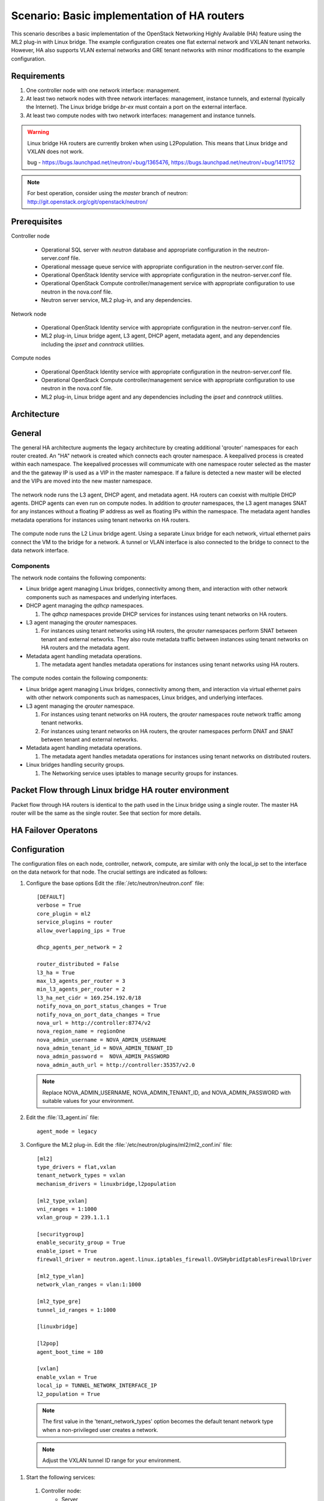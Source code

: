 .. highlight: ini
   :linenothreshold: 5

============================================
Scenario: Basic implementation of HA routers
============================================

This scenario describes a basic implementation of the OpenStack
Networking Highly Available (HA) feature using the ML2
plug-in with Linux bridge. The example configuration creates
one flat external network and VXLAN tenant networks. However, HA
also supports VLAN external networks and GRE tenant networks with
minor modifications to the example configuration.

Requirements
~~~~~~~~~~~~

1. One controller node with one network interface: management.

#. At least two network nodes with three network interfaces: management, instance
   tunnels, and external (typically the Internet). The Linux bridge
   bridge `br-ex` must contain a port on the external interface.

#. At least two compute nodes with two network interfaces: management
   and instance tunnels.

.. figure:: ./figures/scenario-l3ha-hw.png
   :alt: Neutron HA Router Scenario - Network Layout

.. warning:: 
    
    Linux bridge HA routers are currently broken when using
    L2Population. This means that Linux bridge and VXLAN does not work.

    bug - https://bugs.launchpad.net/neutron/+bug/1365476, https://bugs.launchpad.net/neutron/+bug/1411752
    
.. note::
   For best operation, consider using the *master* branch of neutron:
   http://git.openstack.org/cgit/openstack/neutron/

Prerequisites
~~~~~~~~~~~~~

Controller node

  * Operational SQL server with `neutron` database and appropriate configuration in the neutron-server.conf file.

  * Operational message queue service with appropriate configuration in the neutron-server.conf file.

  * Operational OpenStack Identity service with appropriate configuration in the neutron-server.conf file.

  * Operational OpenStack Compute controller/management service with appropriate configuration to use neutron in the nova.conf file.

  * Neutron server service, ML2 plug-in, and any dependencies.

Network node

  * Operational OpenStack Identity service with appropriate configuration in the neutron-server.conf file.

  * ML2 plug-in, Linux bridge agent, L3 agent, DHCP agent, metadata agent, and any dependencies including the `ipset` and `conntrack` utilities.

Compute nodes

  * Operational OpenStack Identity service with appropriate configuration in the neutron-server.conf file.

  * Operational OpenStack Compute controller/management service with appropriate configuration to use neutron in the nova.conf file.

  * ML2 plug-in, Linux bridge agent and any dependencies including the `ipset` and `conntrack` utilities.

.. figure:: ./figures/scenario-l3ha-lb-services.png
   :alt: Neutron HA router Scenario - Service Layout

Architecture
~~~~~~~~~~~~

General
~~~~~~~

The general HA architecture augments the legacy architecture by
creating additional 'qrouter' namespaces for each router created.
An "HA" network is created which connects each qrouter namespace.
A keepalived process is created within each namespace. The keepalived
processes will commumicate with one namespace router selected as the master
and the the gateway IP is used as a VIP in the master namespace.
If a failure is detected a new master will be elected and the VIPs 
are moved into the new master namespace.

.. figure:: ./figures/scenario-l3ha-general.png
   :alt: Neutron HA router Scenario - Architecture Overview

The network node runs the L3 agent, DHCP agent, and metadata agent. HA 
routers can coexist with multiple DHCP agents. DHCP agents can even run
on compute nodes. In addition to `qrouter` namespaces, the L3 agent 
manages SNAT for any instances without a floating IP address as well as
floating IPs within the namespace. The metadata agent handles metadata
operations for instances using tenant networks on HA routers.

.. figure:: ./figures/scenario-l3ha-lb-network1.png
   :alt: Neutron HA router Scenario - Network Node Overview

The compute node runs the L2 Linux bridge agent. Using a separate Linux 
bridge for each network, virtual ethernet pairs connect the VM to the
bridge for a network. A tunnel or VLAN interface is also connected to the
bridge to connect to the data network interface.

.. figure:: ./figures/scenario-l3ha-lb-compute1.png
   :alt: Neutron HA router Scenario - Compute Node Overview

Components
----------

The network node contains the following components:

* Linux bridge agent managing Linux bridges, connectivity among them, and interaction with other network components such as namespaces  and underlying interfaces.

* DHCP agent managing the `qdhcp` namespaces.

  1. The `qdhcp` namespaces provide DHCP services for instances using tenant networks on HA routers.

* L3 agent managing the `qrouter` namespaces.

  1. For instances using tenant networks using HA routers, the `qrouter` namespaces perform SNAT between tenant and external networks. They also route metadata traffic between instances using tenant networks on HA routers and the metadata agent.


* Metadata agent handling metadata operations.

  1. The metadata agent handles metadata operations for instances using tenant networks using HA routers.

.. figure:: ./figures/scenario-l3ha-lb-network2.png
   :alt: Neutron HA router Scenario - Network Node Components

The compute nodes contain the following components:

* Linux bridge agent managing Linux bridges, connectivity among them, and interaction via virtual ethernet pairs with other network  components such as namespaces, Linux bridges, and underlying interfaces.

* L3 agent managing the `qrouter` namespace.

  1. For instances using tenant networks on HA routers, the `qrouter` namespaces route network traffic among tenant networks.

  #. For instances using tenant networks on HA routers, the qrouter namespaces perform DNAT and SNAT between tenant and external networks.

* Metadata agent handling metadata operations.

  1. The metadata agent handles metadata operations for instances using tenant networks on distributed routers.

* Linux bridges handling security groups.

  1. The Networking service uses iptables to manage security groups for instances.

.. figure:: ./figures/scenario-l3ha-lb-compute2.png
   :alt: Neutron HA router Scenario - Compute Node Components

Packet Flow through Linux bridge HA router environment
~~~~~~~~~~~~~~~~~~~~~~~~~~~~~~~~~~~~~~~~~~~~~~~~~~~~~~

Packet flow through HA routers is identical to the path used in the Linux bridge using a single router. The master HA router will be the same as the single router. See that section for more details.

HA Failover Operatons
~~~~~~~~~~~~~~~~~~~~~

.. figure:: ./figures/scenario-l3ha-lb-flowfailover1.png
   :alt: Neutron HA router Scenario - Failover operations

Configuration
~~~~~~~~~~~~~

The configuration files on each node, controller, network, compute, are similar with only the local_ip set to the interface on the data network for that node. The crucial settings are indicated as follows:

1. Configure the base options Edit the :file:`/etc/neutron/neutron.conf` file:
   ::
     [DEFAULT]
     verbose = True
     core_plugin = ml2
     service_plugins = router
     allow_overlapping_ips = True

     dhcp_agents_per_network = 2
      
     router_distributed = False
     l3_ha = True
     max_l3_agents_per_router = 3
     min_l3_agents_per_router = 2
     l3_ha_net_cidr = 169.254.192.0/18
     notify_nova_on_port_status_changes = True
     notify_nova_on_port_data_changes = True
     nova_url = http://controller:8774/v2
     nova_region_name = regionOne
     nova_admin_username = NOVA_ADMIN_USERNAME
     nova_admin_tenant_id = NOVA_ADMIN_TENANT_ID
     nova_admin_password =  NOVA_ADMIN_PASSWORD
     nova_admin_auth_url = http://controller:35357/v2.0

   .. note::

      Replace NOVA_ADMIN_USERNAME, NOVA_ADMIN_TENANT_ID, and
      NOVA_ADMIN_PASSWORD with suitable values for your environment.
      
#. Edit the :file:`l3_agent.ini` file:
   ::
      agent_mode = legacy
 
#. Configure the ML2 plug-in. Edit the
   :file:`/etc/neutron/plugins/ml2/ml2_conf.ini` file:
   ::
     [ml2]
     type_drivers = flat,vxlan
     tenant_network_types = vxlan
     mechanism_drivers = linuxbridge,l2population

     [ml2_type_vxlan]
     vni_ranges = 1:1000
     vxlan_group = 239.1.1.1

     [securitygroup]
     enable_security_group = True
     enable_ipset = True
     firewall_driver = neutron.agent.linux.iptables_firewall.OVSHybridIptablesFirewallDriver
      
     [ml2_type_vlan]
     network_vlan_ranges = vlan:1:1000

     [ml2_type_gre]
     tunnel_id_ranges = 1:1000
      
     [linuxbridge]

     [l2pop]
     agent_boot_time = 180

     [vxlan]
     enable_vxlan = True
     local_ip = TUNNEL_NETWORK_INTERFACE_IP
     l2_population = True
      
  .. note::
      The first value in the 'tenant_network_types' option becomes the
      default tenant network type when a non-privileged user creates a
      network.

  .. note::
      Adjust the VXLAN tunnel ID range for your environment.

#. Start the following services: 

  1. Controller node:
      * Server
  #. Network node(s):
      * Linux bridge agent
      * L3 agent
      * DHCP agent
      * Metadata agent
  #. Computer node(s):
      * Linux bridge agent


Verify service operation
------------------------

1. Source the administrative tenant credentials.

#. Verify presence and operation of the agents
   ::
     $ neutron agent-list
     +--------------------------------------+--------------------+----------+-------+----------------+---------------------------+
     | id                                   | agent_type         | host     | alive | admin_state_up | binary                    |
     +--------------------------------------+--------------------+----------+-------+----------------+---------------------------+
     | 7856ba29-5447-4392-b2e1-2c236bd5f479 | Metadata agent     | network  | :-)   | True           | neutron-metadata-agent    |
     | 85d5c715-08f6-425d-9efc-73633736bf06 | Linux bridge agent | network2 | :-)   | True           | neutron-linuxbridge-agent |
     | 98d32a4d-1257-4b42-aea4-ad9bd7deea62 | Metadata agent     | network2 | :-)   | True           | neutron-metadata-agent    |
     | b45096a1-7bfa-4816-8b3c-900b752a9c08 | DHCP agent         | network  | :-)   | True           | neutron-dhcp-agent        |
     | d4c45b8e-3b34-4192-80b1-bbdefb110c3f | Linux bridge agent | compute2 | :-)   | True           | neutron-linuxbridge-agent |
     | e5a4e06b-dd9d-4b97-a09a-c8ba07706753 | Linux bridge agent | network  | :-)   | True           | neutron-linuxbridge-agent |
     | e8f8b228-5c3e-4378-b8f5-36b5c41cb3fe | L3 agent           | network2 | :-)   | True           | neutron-l3-agent          |
     | f2d10c26-2136-4e6a-86e5-d22f67ab22d7 | Linux bridge agent | compute  | :-)   | True           | neutron-linuxbridge-agent |
     | f9f94732-08af-4f82-8908-fdcd69ab12e8 | L3 agent           | network  | :-)   | True           | neutron-l3-agent          |
     | fbeebad9-6590-4f78-bb29-7d58ea867878 | DHCP agent         | network2 | :-)   | True           | neutron-dhcp-agent        |
     +--------------------------------------+--------------------+----------+-------+----------------+---------------------------+
  
  
Create initial networks
~~~~~~~~~~~~~~~~~~~~~~~

Use the following example commands as a template to create initial networks
in your environment.

External (flat) network
~~~~~~~~~~~~~~~~~~~~~~~

1. Source the administrative tenant credentials.

#. Create the external network:
   ::
      $ neutron net-create ext-net --router:external True \
        --provider:physical_network external --provider:network_type flat
      Created a new network:
      +---------------------------+--------------------------------------+
      | Field                     | Value                                |
      +---------------------------+--------------------------------------+
      | admin_state_up            | True                                 |
      | id                        | 5266fcbc-d429-4b21-8544-6170d1691826 |
      | name                      | ext-net                              |
      | provider:network_type     | flat                                 |
      | provider:physical_network | external                             |
      | provider:segmentation_id  |                                      |
      | router:external           | True                                 |
      | shared                    | False                                |
      | status                    | ACTIVE                               |
      | subnets                   |                                      |
      | tenant_id                 | 96393622940e47728b6dcdb2ef405f50     |
      +---------------------------+--------------------------------------+

#. Create a subnet on the external network:
   ::
      $ neutron subnet-create ext-net --name ext-subnet \
        --allocation-pool start=203.0.113.101,end=203.0.113.200 \
        --disable-dhcp --gateway 203.0.113.1 203.0.113.0/24
      Created a new subnet:
      +-------------------+----------------------------------------------------+
      | Field             | Value                                              |
      +-------------------+----------------------------------------------------+
      | allocation_pools  | {"start": "203.0.113.101", "end": "203.0.113.200"} |
      | cidr              | 203.0.113.0/24                                     |
      | dns_nameservers   |                                                    |
      | enable_dhcp       | False                                              |
      | gateway_ip        | 203.0.113.1                                        |
      | host_routes       |                                                    |
      | id                | b32e0efc-8cc3-43ff-9899-873b94df0db1               |
      | ip_version        | 4                                                  |
      | ipv6_address_mode |                                                    |
      | ipv6_ra_mode      |                                                    |
      | name              | ext-subnet                                         |
      | network_id        | 5266fcbc-d429-4b21-8544-6170d1691826               |
      | tenant_id         | 96393622940e47728b6dcdb2ef405f50                   |
      +-------------------+----------------------------------------------------+

Tenant (VXLAN) network
----------------------
1. Source the regular tenant credentials.

#. Create a tenant network:
   ::
     $ neutron net-create private
     Created a new network:
     +---------------------------+--------------------------------------+
     | Field                     | Value                                |
     +---------------------------+--------------------------------------+
     | admin_state_up            | True                                 |
     | id                        | d990778b-49ea-4beb-9336-6ea2248edf7d |
     | name                      | private                              |
     | provider:network_type     | vxlan                                |
     | provider:physical_network |                                      |
     | provider:segmentation_id  | 100                                  |
     | router:external           | False                                |
     | shared                    | False                                |
     | status                    | ACTIVE                               |
     | subnets                   |                                      |
     | tenant_id                 | f8207c03fd1e4b4aaf123efea4662819     |
     +---------------------------+--------------------------------------+
   
#. Create a subnet on the tenant network:
   ::
     $ neutron subnet-create --name private-subnet private 10.1.0.0/28
     Created a new subnet:
     +-------------------+-------------------------------------------+
     | Field             | Value                                     |
     +-------------------+-------------------------------------------+
     | allocation_pools  | {"start": "10.1.0.2", "end": "10.1.0.14"} |
     | cidr              | 10.1.0.0/28                               |
     | dns_nameservers   |                                           |
     | enable_dhcp       | True                                      |
     | gateway_ip        | 10.1.0.1                                  |
     | host_routes       |                                           |
     | id                | b7fe4e86-65d5-4e88-8266-88795ae4ac53      |
     | ip_version        | 4                                         |
     | ipv6_address_mode |                                           |
     | ipv6_ra_mode      |                                           |
     | name              | private-subnet                            |
     | network_id        | d990778b-49ea-4beb-9336-6ea2248edf7d      |
     | tenant_id         | f8207c03fd1e4b4aaf123efea4662819          |
     +-------------------+-------------------------------------------+

#. Create a tenant HA router:
   ::
     $ neutron router-create MyRouter --distributed False --ha True
     Created a new router:
     +-----------------------+--------------------------------------+
     | Field                 | Value                                |
     +-----------------------+--------------------------------------+
     | admin_state_up        | True                                 |
     | distributed           | False                                |
     | external_gateway_info |                                      |
     | ha                    | True                                 |
     | id                    | 557bf478-6afe-48af-872f-63513f7e9b92 |
     | name                  | MyRouter                             |
     | routes                |                                      |
     | status                | ACTIVE                               |
     | tenant_id             | f8207c03fd1e4b4aaf123efea4662819     |
     +-----------------------+--------------------------------------+

#. Add the tenant subnet interface to the router:
   ::
     neutron router-interface-add MyRouter private-subnet
     Added interface 4cb8f7ea-28f2-4fe1-91f7-1c2823994fc4 to router MyRouter.

#. Set the router gateway to the external network:
   ::
     $ neutron router-gateway-set MyRouter public
     Set gateway for router MyRouter

#. Namespaces created on the network nodes:
   ::
     $ ip netns
     qrouter-744e386d-03de-4993-8ab2-3b55b78a22e2
     qdhcp-4bc242e0-97c4-4791-908d-7c471fc10ad1
     qdhcp-d990778b-49ea-4beb-9336-6ea2248edf7d


HA router functional description
~~~~~~~~~~~~~~~~~~~~~~~~~~~~~~~~

The network implementation in this example uses Linux Bridge as the ML2 agent and VXLAN as the network segmentation technology. Refer to the network node illustration for for help in understanding the following discussion.

Upon creation of a network, router namespaces are built, with the number of routers namespaces built per network determined by the settings for max_l3_agents_per_router and min_l3_agents_per_router. Each tenant is limited to a total of 255 HA routers so the max L3 routers variable should not be a large number. These namespaces are created on different network nodes running an L3 agent with a L3 router within each namespace. The neutron scheduler, running on the controller node, will determine which network nodes will be selected to receive the router namespaces. As shown in the illustration, a keepalived and a conntrackd process will be created to control which router namespace has the router IPs, as these can exist on only one of the routers.

Verify Operation
~~~~~~~~~~~~~~~~

#. Show networks and verify the creation of the HA network:
   ::
   
     $ neutron net-list
     +--------------------------------------+----------------------------------------------------+-------------------------------------------------------+
     | id                                   | name                                               | subnets                                               |
     +--------------------------------------+----------------------------------------------------+-------------------------------------------------------+
     | 4bc242e0-97c4-4791-908d-7c471fc10ad1 | private1                                           | cc605c67-3e0b-4127-9eb2-4e4d0e5e589d 10.2.0.0/28      |
     | b304e495-b80d-4dd7-9345-5455302397a7 | HA network tenant f8207c03fd1e4b4aaf123efea4662819 | bbb53715-f4e9-4ce3-bf2b-44b2aed2f4ef 169.254.192.0/18 |
     | d990778b-49ea-4beb-9336-6ea2248edf7d | private                                            | b7fe4e86-65d5-4e88-8266-88795ae4ac53 10.1.0.0/28      |
     | fde31a29-3e23-470d-bc9d-6218375dca4f | public                                             | 2e1d865a-ef56-41e9-aa31-63fb8a591003 172.16.0.0/24    |
     +--------------------------------------+----------------------------------------------------+-------------------------------------------------------+
1. On the network nodes, verify creation of the ``qrouter`` and ``qdhcp`` namespaces:

  #. Network node 1:
   ::

     $ ip netns
     qrouter-744e386d-03de-4993-8ab2-3b55b78a22e2
     qdhcp-4bc242e0-97c4-4791-908d-7c471fc10ad1
     qdhcp-d990778b-49ea-4beb-9336-6ea2248edf7d

  #. Network node 2:
   ::

     $ ip netns
     qrouter-744e386d-03de-4993-8ab2-3b55b78a22e2
     qdhcp-4bc242e0-97c4-4791-908d-7c471fc10ad1
     qdhcp-d990778b-49ea-4beb-9336-6ea2248edf7d


   .. note::
      Both ``qrouter`` namespaces should use the same UUID.

   .. note::
      The ``qdhcp`` namespaces might not appear until launching an instance.


The keepalived processes for each router communicate with each other through an HA network which is also created at this time. The HA network name will use take the form ha-<tennant UUID> and can be seen by running neutron net-list. An HA port is generated for each router namespace along with a veth pair on the network nodes hosting the router namespace, where one veth member, with the name ha-<left most 11 characters of the port UUID>, placed into the router namespace and the other veth pair member, with the name tap<left most 11 characters of the port UUID>, placed into a Linux bridge, named brg<Left most 11 chars of the HA network UUID>. A VXLAN interface using the HA network segmentation ID is added to the Linux bridge to complete the communication path. The interface within the router namespace is assigned the IP range of 169.254.???.???/24, where the third octet of the IP is unique to each tenant and the forth octet unique to each ha interface.  The keepalived processes within each router namespace will communicate with each other using vrrp and elect a master router. The master router then adds all of the router VIPs (gateway IPs and external IP) to its interfaces and all other routers are placed into backup mode.

#. Show network node qrouter namespace on the master node:
   ::
     $ ip netns exec qrouter-744e386d-03de-4993-8ab2-3b55b78a22e2 ip a
     1: lo: <LOOPBACK,UP,LOWER_UP> mtu 65536 qdisc noqueue state UNKNOWN group default 
         link/loopback 00:00:00:00:00:00 brd 00:00:00:00:00:00
         inet 127.0.0.1/8 scope host lo
            valid_lft forever preferred_lft forever
         inet6 ::1/128 scope host 
            valid_lft forever preferred_lft forever
     2: ha-0d039391-92: <BROADCAST,MULTICAST,UP,LOWER_UP> mtu 1500 qdisc pfifo_fast state UP group default qlen 1000
         link/ether fa:16:3e:d9:c0:7c brd ff:ff:ff:ff:ff:ff
         inet 169.254.192.6/18 brd 169.254.255.255 scope global ha-0d039391-92
            valid_lft forever preferred_lft forever
         inet6 fe80::f816:3eff:fed9:c07c/64 scope link 
            valid_lft forever preferred_lft forever
     3: qr-670e2e87-5f: <BROADCAST,MULTICAST,UP,LOWER_UP> mtu 1500 qdisc pfifo_fast state UP group default qlen 1000
         link/ether fa:16:3e:70:69:40 brd ff:ff:ff:ff:ff:ff
         inet6 fe80::f816:3eff:fe70:6940/64 scope link 
            valid_lft forever preferred_lft forever
     4: qr-158c1d10-c5: <BROADCAST,MULTICAST,UP,LOWER_UP> mtu 1500 qdisc pfifo_fast state UP group default qlen 1000
         link/ether fa:16:3e:c4:7a:4b brd ff:ff:ff:ff:ff:ff
         inet6 fe80::f816:3eff:fec4:7a4b/64 scope link 
            valid_lft forever preferred_lft forever
     5: qg-a41a7d54-94: <BROADCAST,MULTICAST,UP,LOWER_UP> mtu 1500 qdisc pfifo_fast state UP group default qlen 1000
         link/ether fa:16:3e:c9:fc:13 brd ff:ff:ff:ff:ff:ff
         inet6 fe80::f816:3eff:fec9:fc13/64 scope link 
            valid_lft forever preferred_lft forever

#. Show network node qrouter namespace on the backup node:
   ::
     $ ip netns exec qrouter-557bf478-6afe-48af-872f-63513f7e9b92 ip a
     1: lo: <LOOPBACK,UP,LOWER_UP> mtu 65536 qdisc noqueue state UNKNOWN group default 
         link/loopback 00:00:00:00:00:00 brd 00:00:00:00:00:00
         inet 127.0.0.1/8 scope host lo
            valid_lft forever preferred_lft forever
         inet6 ::1/128 scope host 
            valid_lft forever preferred_lft forever
     2: ha-602e7d30-71: <BROADCAST,MULTICAST,UP,LOWER_UP> mtu 1500 qdisc pfifo_fast state UP group default qlen 1000
         link/ether fa:16:3e:dd:8b:30 brd ff:ff:ff:ff:ff:ff
         inet 169.254.192.3/18 brd 169.254.255.255 scope global ha-602e7d30-71
            valid_lft forever preferred_lft forever
         inet6 fe80::f816:3eff:fedd:8b30/64 scope link 
            valid_lft forever preferred_lft forever
     3: qr-4cb8f7ea-28: <BROADCAST,MULTICAST,UP,LOWER_UP> mtu 1500 qdisc pfifo_fast state UP group default qlen 1000
         link/ether fa:16:3e:c9:74:0c brd ff:ff:ff:ff:ff:ff
         inet6 fe80::f816:3eff:fec9:740c/64 scope link 
            valid_lft forever preferred_lft forever
     4: qr-df9c2f7b-37: <BROADCAST,MULTICAST,UP,LOWER_UP> mtu 1500 qdisc pfifo_fast state UP group default qlen 1000
         link/ether fa:16:3e:87:60:5e brd ff:ff:ff:ff:ff:ff
         inet6 fe80::f816:3eff:fe87:605e/64 scope link 
            valid_lft forever preferred_lft forever
     5: qg-ad2929f6-dd: <BROADCAST,MULTICAST,UP,LOWER_UP> mtu 1500 qdisc pfifo_fast state UP group default qlen 1000
         link/ether fa:16:3e:58:2e:10 brd ff:ff:ff:ff:ff:ff
         inet6 fe80::f816:3eff:fe58:2e10/64 scope link 
            valid_lft forever preferred_lft forever

#. Network node Linux bridges:
   ::
     $ brctl show
     bridge name     bridge id               STP enabled     interfaces
     brqb304e495-b8          8000.921bf69da9dd       no              tap0d039391-92
                                                          vxlan-102
     brqd990778b-49          8000.1a5ce98d92e2       no              tap670e2e87-5f
                                                          vxlan-100
     brqfde31a29-3e          8000.eebd5cd87645       no               eth2
                                                          tapa41a7d54-94

#. VRRP communication from one network node to the other:
   ::
      $ ip netns exec qrouter-744e386d-03de-4993-8ab2-3b55b78a22e2 tcpdump -e -n -vvv -l -i ha-0d039391-92
      tcpdump: listening on ha-0d039391-92, link-type EN10MB (Ethernet), capture size 65535 bytes
      16:00:39.994393 fa:16:3e:d9:c0:7c > 01:00:5e:00:00:12, ethertype IPv4 (0x0800), length 54: (tos 0xc0, ttl 255, id 36898, offset 0, flags [none], proto VRRP (112), length 40)
          169.254.192.6 > 224.0.0.18: vrrp 169.254.192.6 > 224.0.0.18: VRRPv2, Advertisement, vrid 1, prio 50, authtype none, intvl 2s, length 20, addrs: 10.1.0.1
      16:00:41.995826 fa:16:3e:d9:c0:7c > 01:00:5e:00:00:12, ethertype IPv4 (0x0800), length 54: (tos 0xc0, ttl 255, id 36899, offset 0, flags [none], proto VRRP (112), length 40)
          169.254.192.6 > 224.0.0.18: vrrp 169.254.192.6 > 224.0.0.18: VRRPv2, Advertisement, vrid 1, prio 50, authtype none, intvl 2s, length 20, addrs: 10.1.0.1
      16:00:43.997403 fa:16:3e:d9:c0:7c > 01:00:5e:00:00:12, ethertype IPv4 (0x0800), length 54: (tos 0xc0, ttl 255, id 36900, offset 0, flags [none], proto VRRP (112), length 40)
          169.254.192.6 > 224.0.0.18: vrrp 169.254.192.6 > 224.0.0.18: VRRPv2, Advertisement, vrid 1, prio 50, authtype none, intvl 2s, length 20, addrs: 10.1.0.1
      16:00:45.998820 fa:16:3e:d9:c0:7c > 01:00:5e:00:00:12, ethertype IPv4 (0x0800), length 54: (tos 0xc0, ttl 255, id 36901, offset 0, flags [none], proto VRRP (112), length 40)
          169.254.192.6 > 224.0.0.18: vrrp 169.254.192.6 > 224.0.0.18: VRRPv2, Advertisement, vrid 1, prio 50, authtype none, intvl 2s, length 20, addrs: 10.1.0.1

The keepalived processes for a set of HA routers then monitor each other using VRRP multicasts. If the master router fails, it is detected due to a loss of its VRRP multicasts, a new master router will be elected and the VIPs are moved onto the new master router. When a failure occurs the conntrackd processes ensure that any existing TCP connection states exist on all of the backup routers so that the connections migrate smoothly over to the new master router preventing connection loss.

#. On the controller node, ping the tenant router external network interface IP address, typically the lowest IP address in the external network subnet allocation range:
   ::

     $ ping -c 4 203.0.113.101
     PING 203.0.113.101 (203.0.113.101) 56(84) bytes of data.
     64 bytes from 203.0.113.101: icmp_req=1 ttl=64 time=0.619 ms
     64 bytes from 203.0.113.101: icmp_req=2 ttl=64 time=0.189 ms
     64 bytes from 203.0.113.101: icmp_req=3 ttl=64 time=0.165 ms
     64 bytes from 203.0.113.101: icmp_req=4 ttl=64 time=0.216 ms

     --- 203.0.113.101 ping statistics ---
     4 packets transmitted, 4 received, 0% packet loss, time 2999ms
     rtt min/avg/max/mdev = 0.165/0.297/0.619/0.187 ms

#. Source the regular tenant credentials.

#. Launch an instance with an interface on the tenant network.

#. Obtain console access to the instance.

   a. Test connectivity to the tenant network router:
      ::

        $ ping -c 4 192.168.1.1
        PING 192.168.1.1 (192.168.1.1) 56(84) bytes of data.
        64 bytes from 192.168.1.1: icmp_req=1 ttl=64 time=0.357 ms
        64 bytes from 192.168.1.1: icmp_req=2 ttl=64 time=0.473 ms
        64 bytes from 192.168.1.1: icmp_req=3 ttl=64 time=0.504 ms
        64 bytes from 192.168.1.1: icmp_req=4 ttl=64 time=0.470 ms

        --- 192.168.1.1 ping statistics ---
        4 packets transmitted, 4 received, 0% packet loss, time 2998ms
        rtt min/avg/max/mdev = 0.357/0.451/0.504/0.055 ms

   #. Test connectivity to the Internet:
      ::

        $ ping -c 4 openstack.org
        PING openstack.org (174.143.194.225) 56(84) bytes of data.
        64 bytes from 174.143.194.225: icmp_req=1 ttl=53 time=17.4 ms
        64 bytes from 174.143.194.225: icmp_req=2 ttl=53 time=17.5 ms
        64 bytes from 174.143.194.225: icmp_req=3 ttl=53 time=17.7 ms
        64 bytes from 174.143.194.225: icmp_req=4 ttl=53 time=17.5 ms

        --- openstack.org ping statistics ---
        4 packets transmitted, 4 received, 0% packet loss, time 3003ms
        rtt min/avg/max/mdev = 17.431/17.575/17.734/0.143 ms

#. Create the appropriate security group rules to allow ping and SSH access to the instance.

#. Create a floating IP address:
   ::

     $ neutron floatingip-create ext-net
     Created a new floatingip:
     +---------------------+--------------------------------------+
     | Field               | Value                                |
     +---------------------+--------------------------------------+
     | fixed_ip_address    |                                      |
     | floating_ip_address | 203.0.113.102                        |
     | floating_network_id | 5266fcbc-d429-4b21-8544-6170d1691826 |
     | id                  | 20a6b5dd-1c5c-460e-8a81-8b5cf1739307 |
     | port_id             |                                      |
     | router_id           |                                      |
     | status              | DOWN                                 |
     | tenant_id           | f8207c03fd1e4b4aaf123efea4662819     |
     +---------------------+--------------------------------------+

#. Associate the floating IP address with the instance:
   ::

     $ nova floating-ip-associate demo-instance1 203.0.113.102

#. On the controller node, ping the floating IP address associated with the instance:
   ::

     $ ping -c 4 203.0.113.102
     PING 203.0.113.102 (203.0.113.112) 56(84) bytes of data.
     64 bytes from 203.0.113.102: icmp_req=1 ttl=63 time=3.18 ms
     64 bytes from 203.0.113.102: icmp_req=2 ttl=63 time=0.981 ms
     64 bytes from 203.0.113.102: icmp_req=3 ttl=63 time=1.06 ms
     64 bytes from 203.0.113.102: icmp_req=4 ttl=63 time=0.929 ms

     --- 203.0.113.102 ping statistics ---
     4 packets transmitted, 4 received, 0% packet loss, time 3002ms
     rtt min/avg/max/mdev = 0.929/1.539/3.183/0.951 ms













